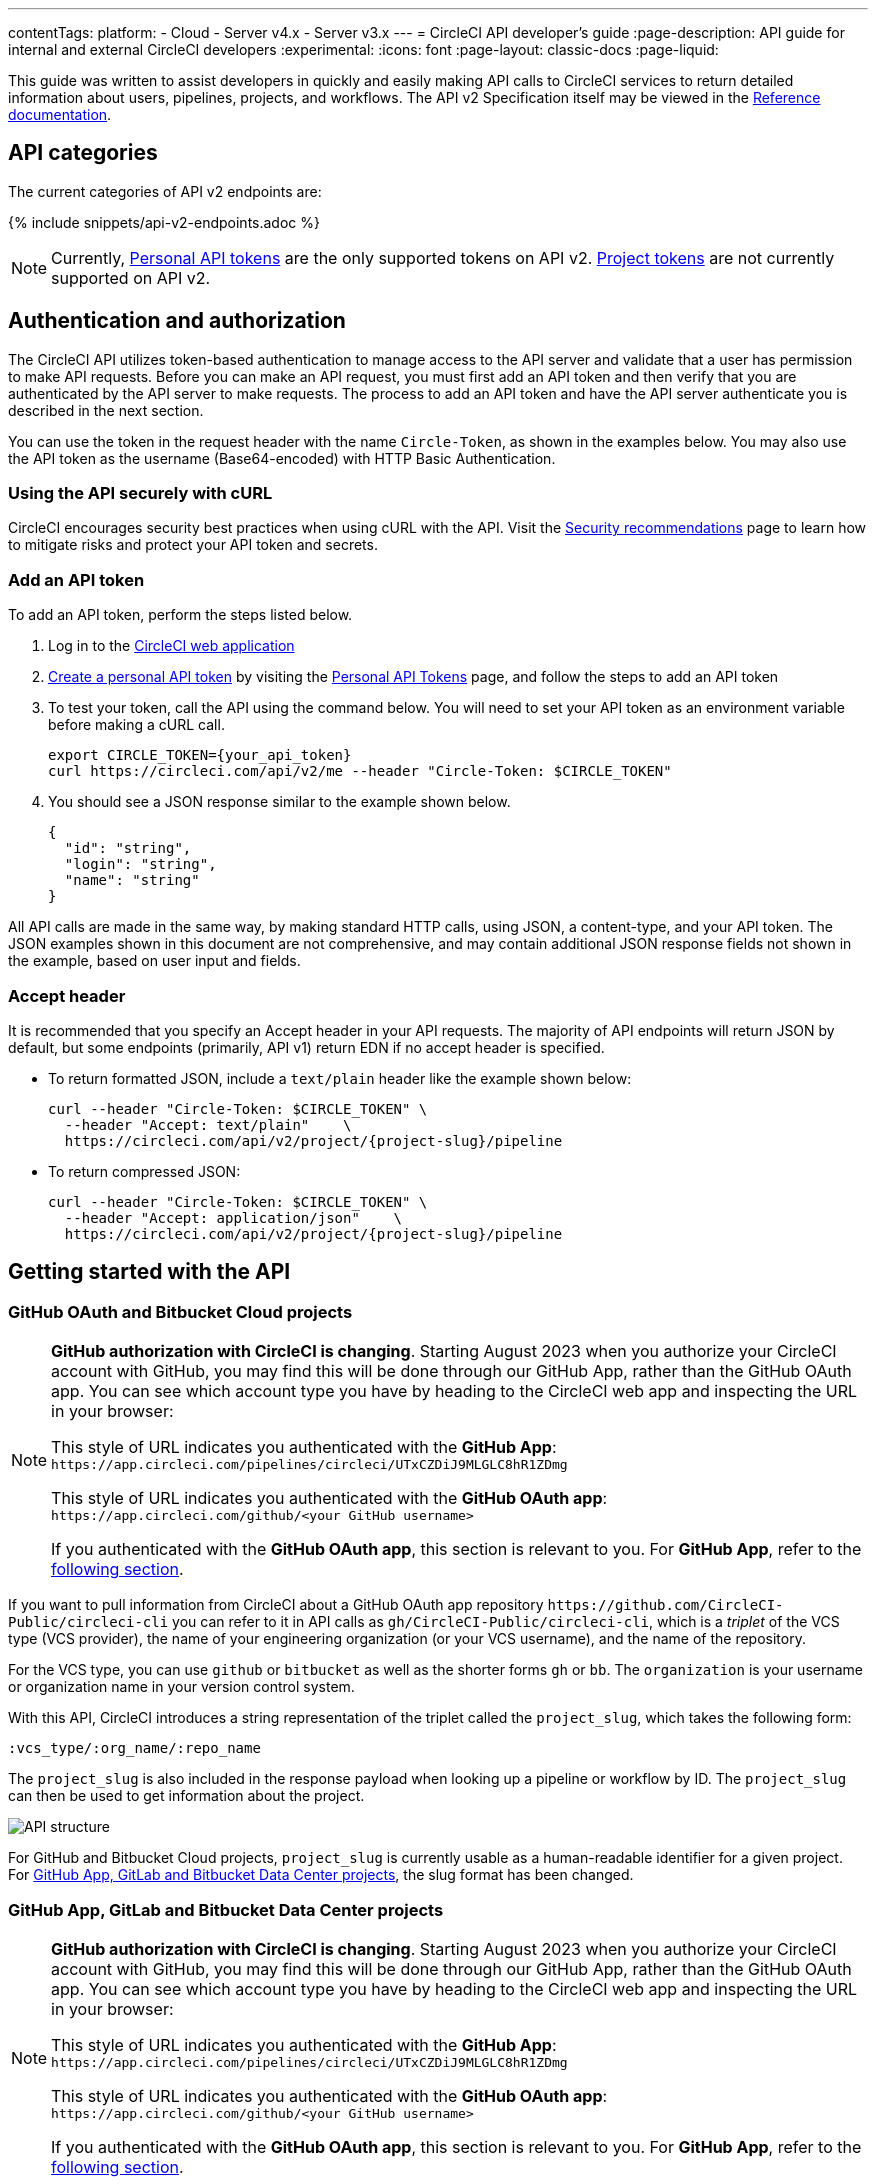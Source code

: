---
contentTags:
  platform:
  - Cloud
  - Server v4.x
  - Server v3.x
---
= CircleCI API developer's guide
:page-description: API guide for internal and external CircleCI developers
:experimental:
:icons: font
:page-layout: classic-docs
:page-liquid:

This guide was written to assist developers in quickly and easily making API calls to CircleCI services to return detailed information about users, pipelines, projects, and workflows. The API v2 Specification itself may be viewed in the https://circleci.com/docs/api/v2/[Reference documentation].

[#api-categories]
== API categories

The current categories of API v2 endpoints are:

{% include snippets/api-v2-endpoints.adoc %}

NOTE: Currently, xref:managing-api-tokens#creating-a-personal-api-token[Personal API tokens] are the only supported tokens on API v2. xref:managing-api-tokens#creating-a-project-api-token[Project tokens] are not currently supported on API v2.

[#authentication-and-authorization]
== Authentication and authorization

The CircleCI API utilizes token-based authentication to manage access to the API server and validate that a user has permission to make API requests. Before you can make an API request, you must first add an API token and then verify that you are authenticated by the API server to make requests. The process to add an API token and have the API server authenticate you is described in the next section.

You can use the token in the request header with the name `Circle-Token`, as shown in the examples below. You may also use the API token as the username (Base64-encoded) with HTTP Basic Authentication.

[#using-the-api-securely-wtih-curl]
=== Using the API securely with cURL

CircleCI encourages security best practices when using cURL with the API. Visit the xref:security-recommendations#protect-the-api-token[Security recommendations] page to learn how to mitigate risks and protect your API token and secrets.

[#add-an-api-token]
=== Add an API token

To add an API token, perform the steps listed below.

. Log in to the https://app.circleci.com[CircleCI web application]
. xref:managing-api-tokens/#creating-a-personal-api-token[Create a personal API token] by visiting the link:https://app.circleci.com/settings/user/tokens[Personal API Tokens] page, and follow the steps to add an API token
. To test your token, call the API using the command below. You will need to set your API token as an environment variable before making a cURL call.
+
[,shell]
----
export CIRCLE_TOKEN={your_api_token}
curl https://circleci.com/api/v2/me --header "Circle-Token: $CIRCLE_TOKEN"
----

. You should see a JSON response similar to the example shown below.
+
[,json]
----
{
  "id": "string",
  "login": "string",
  "name": "string"
}
----

All API calls are made in the same way, by making standard HTTP calls, using JSON, a content-type, and your API token. The JSON examples shown in this document are not comprehensive, and may contain additional JSON response fields not shown in the example, based on user input and fields.

[#accept-header]
=== Accept header

It is recommended that you specify an Accept header in your API requests. The majority
of API endpoints will return JSON by default, but some endpoints (primarily, API
v1) return EDN if no accept header is specified.

* To return formatted JSON, include a `text/plain` header like the example shown below:
+
[,shell]
----
curl --header "Circle-Token: $CIRCLE_TOKEN" \
  --header "Accept: text/plain"    \
  https://circleci.com/api/v2/project/{project-slug}/pipeline
----

* To return compressed JSON:
+
[,shell]
----
curl --header "Circle-Token: $CIRCLE_TOKEN" \
  --header "Accept: application/json"    \
  https://circleci.com/api/v2/project/{project-slug}/pipeline
----

[#getting-started-with-the-api]
== Getting started with the API

[#github-and-bitbucket-projects]
=== GitHub OAuth and Bitbucket Cloud projects

[NOTE]
====
*GitHub authorization with CircleCI is changing*. Starting August 2023 when you authorize your CircleCI account with GitHub, you may find this will be done through our GitHub App, rather than the GitHub OAuth app. You can see which account type you have by heading to the CircleCI web app and inspecting the URL in your browser:

This style of URL indicates you authenticated with the *GitHub App*: `+https://app.circleci.com/pipelines/circleci/UTxCZDiJ9MLGLC8hR1ZDmg+`

This style of URL indicates you authenticated with the *GitHub OAuth app*: `+https://app.circleci.com/github/<your GitHub username>+`

If you authenticated with the *GitHub OAuth app*, this section is relevant to you. For *GitHub App*, refer to the <<gitlab-saas-support-projects,following section>>.
====

If you want to pull information from CircleCI about a GitHub OAuth app repository `\https://github.com/CircleCI-Public/circleci-cli` you can refer to it in API calls as `gh/CircleCI-Public/circleci-cli`, which is a _triplet_ of the VCS type (VCS provider), the name of your engineering organization (or your VCS username), and the name of the repository.

For the VCS type, you can use `github` or `bitbucket` as well as the shorter forms `gh` or `bb`. The `organization` is your username or organization name in your version control system.

With this API, CircleCI introduces a string representation of the triplet called the `project_slug`, which takes the following form:

[,shell]
----
:vcs_type/:org_name/:repo_name
----

The `project_slug` is also included in the response payload when looking up a pipeline or workflow by ID. The `project_slug` can then be used to get information about the project.

image::{{ site.baseurl }}/assets/img/docs/api-structure.png[API structure]

For GitHub and Bitbucket Cloud projects, `project_slug` is currently usable as a human-readable identifier for a given project. For <<gitlab-saas-support-projects,GitHub App, GitLab and Bitbucket Data Center projects>>, the slug format has been changed.

[#gitlab-saas-support-projects]
=== GitHub App, GitLab and Bitbucket Data Center projects

[NOTE]
====
*GitHub authorization with CircleCI is changing*. Starting August 2023 when you authorize your CircleCI account with GitHub, you may find this will be done through our GitHub App, rather than the GitHub OAuth app. You can see which account type you have by heading to the CircleCI web app and inspecting the URL in your browser:

This style of URL indicates you authenticated with the *GitHub App*: `+https://app.circleci.com/pipelines/circleci/UTxCZDiJ9MLGLC8hR1ZDmg+`

This style of URL indicates you authenticated with the *GitHub OAuth app*: `+https://app.circleci.com/github/<your GitHub username>+`

If you authenticated with the *GitHub OAuth app*, this section is relevant to you. For *GitHub App*, refer to the <<gitlab-saas-support-projects,following section>>.
====

For GitHub App and GitLab projects, organization as well as project names do not serve as identifiers, and are not part of project slug. These projects currently use a new slug format:

[,shell]
----
circleci/:slug-remainder
----

The project slug can be found by navigating to your project in the CircleCI web app and taking the "triplet" string from the browser address bar.

image::{{ site.baseurl }}/assets/img/docs/standalone-project-slug.png[GitLab project slug available in address in the web app]

In API requests, the project slug must be passed as a whole. For example:

[,shell]
----
curl --header "Circle-Token: $CIRCLE_TOKEN" \
  --header "Accept: application/json"    \
  --header "Content-Type: application/json" \
  https://circleci.com/api/v2/project/circleci/:slug-remainder
----

The project slugs must be treated as opaque strings. The slug should not be parsed to retrieve the project or organization IDs. To retrieve project and organization IDs or names, use the entire slug to fetch <<get-project-details,project details>> or organization details. The IDs and names are included in the payload.

[#rate-limits]
== Rate limits

The CircleCI API is protected by rate limiting measures to ensure the stability of the system. CircleCI reserves the right to throttle the requests made by an individual user, or the requests made to individual resources in order to ensure a fair level of service to all of our users.

As the author of an API integration with CircleCI, your integration should expect to be throttled, and should be able to gracefully handle failure. There are different protections and limits in place for different parts of the API. In particular, we protect our API against *sudden large bursts of traffic*, and we protect against *sustained high volumes* of requests, for example, frequent polling.

For HTTP APIs, when a request is throttled, you will receive link:https://developer.mozilla.org/en-US/docs/Web/HTTP/Status/429[HTTP status code 429]. If your integration requires that a throttled request is completed, then you should retry these requests after a delay, using an exponential backoff.

In most cases, the HTTP 429 response code will be accompanied by the ;link:https://developer.mozilla.org/en-US/docs/Web/HTTP/Headers/Retry-After[Retry-After HTTP header]. When this header is present, your integration should wait for the period of time specified by the header value before retrying a request.

To understand the current limit, you can inspect other headers that describe the API limits. These will vary slightly depending on the API call you are making, as different services will impose different limits. The following headers are possible:

* `RateLimit-Limit`: states your rate limit, which will be in seconds, unless an `X-RateLimit-Limit` header exists, in which case _that_ will define the specific time window.
* `X-RateLimit-Limit-<TIME>`: states the limits for the specified time window. `TIME` can be one of `Second`, `Minute`, `Hour`, or `Day`.

Each `RateLimit-Limit` or `X-RateLimit-Limit` header will also have a related `RateLimit-Remaining` and `X-RateLimit-Remaining` header that will tell you how much of your allotted usage you have remaining for that time period.

Similarly, there are `RateLimit-Reset` and `X-RateLimit-Reset` headers that will give you the number of seconds until the current rate limit window will reset.

NOTE: As we transition some APIs from one rate limit system to another, a different limit may appear in the `RateLimit` header compared to the `X-RateLimit` header. In these cases, the lower limit will be enforced.

[#example-end-to-end-api-request]
== Example end-to-end API request

The following section details the steps you would need, from start to finish, to make an API call. This section includes creating a demo repository called "hello-world"; however, you can use a pre-existing repository to follow along if you choose.

Many of the API calls make use of the `+{project-slug}+` triplet, described <<getting-started-with-the-api,above>>.

[#prerequisites]
=== Prerequisites

* A GitHub, Bitbucket, or GitLab account with a repository to set up with CircleCI. *GitHub App, GitLab and Bitbucket Data Center users:* Note the <<gitlab-saas-support-projects,change in the definition>> for the project slug references in the examples and use cases on the rest of this document.
* Completion of the CircleCI xref:getting-started#[onboarding].

[#steps]
=== Steps

. On your VCS provider, create a repository. The repository for this example will be called `hello-world`.
. Onboard your new Project on the link:https://app.circleci.com/[CircleCI web app] by navigating to menu:Projects[your project > Set Up Project].
 After completing the steps for setting up your project, you should have a valid `config.yml` file in a `.circleci` folder at the root of your repository. In this example, the `.circleci/config.yml` contains the following:
+
[,yaml]
----
# Use the latest 2.1 version of CircleCI pipeline process engine. See: https://circleci.com/docs/configuration-reference
version: 2.1
# Use a package of configuration called an orb.
orbs:
# Declare a dependency on the node orb
  node: circleci/node@4.7.0
# Orchestrate or schedule a set of jobs
workflows:
# Name the workflow "test_my_app"
  test_my_app:
# Run the node/test job in its own container
    jobs:
      - node/test
----

. Add an API token from the link:https://circleci.com/account/api[Personal API Tokens page]. Be sure to write down and store your API token in a secure place once you generate it.
. It's time to test out your API token using `curl` to make sure everything works. The following code snippets demonstrate querying all pipelines on a project. Note that in the example below, the values within curly braces (`{}`) need to be replaced with values specific to your username/orgname.
+
[,shell]
----
 # First: set your CircleCI token as an environment variable
 export CIRCLE_TOKEN={your_api_token}

 curl --header "Circle-Token: $CIRCLE_TOKEN" \
   --header "Accept: application/json"    \
   --header "Content-Type: application/json" \
   https://circleci.com/api/v2/project/{project-slug}/pipeline
----
+
You will likely receive a long string of unformatted JSON. After formatting, it should look like so:
+
[,json]
----
 {
   "next_page_token": null,
   "items": [
   {
     "id": "03fcbba0-d847-4c8b-a553-6fdd7854b893",
     "errors": [],
     "project_slug": "gh/{YOUR_USER_NAME}/hello-world",
     "updated_at": "2020-01-10T19:45:58.517Z",
     "number": 1,
     "state": "created",
     "created_at": "2020-01-10T19:45:58.517Z",
     "trigger": {
     "received_at": "2020-01-10T19:45:58.489Z",
       "type": "api",
             "actor": {
               "login": "teesloane",
               "avatar_url": "https://avatars0.githubusercontent.com/u/12987958?v=4"
             }
           },
           "vcs": {
             "origin_repository_url": "https://github.com/{YOUR_USER_NAME}/hello-world",
             "target_repository_url": "https://github.com/{YOUR_USER_NAME}/hello-world",
             "revision": "ca67134f650e362133e51a9ffdb8e5ddc7fa53a5",
             "provider_name": "GitHub",
             "branch": "master"
       }
     }
     ]
   }
----

. One of the benefits of the CircleCI API v2 is the ability to remotely trigger pipelines with parameters. The following code snippet simply triggers a pipeline via `curl` without any body parameters:
+
[,shell]
----
 curl -X POST https://circleci.com/api/v2/project/{project-slug}/pipeline \
 --header "Content-Type: application/json" \
 --header "Accept: application/json" \
 --header "Circle-Token: $CIRCLE_TOKEN" \
----
+
This returns:
+
[,json]
----
 {
   "number": 2,
   "state": "pending",
   "id": "e411ea74-c64a-4d60-9292-115e782802ed",
   "created_at": "2020-01-15T15:32:36.605Z"
 }
----
+
While this alone can be useful, we want to be able to customize parameters of the pipeline when we send this POST request. By including a body parameter in the `curl` request (via the `-d` flag), we can customize specific attributes of the pipeline when it runs: pipeline parameters, the branch, or the git tag. Below, we are telling the pipelines to trigger for "my-branch":
+
[,shell]
----
 curl -X POST https://circleci.com/api/v2/project/{project-slug}/pipeline \
 --header "Content-Type: application/json" \
 --header "Accept: application/json" \
 --header "Circle-Token: $CIRCLE_TOKEN" \
 -d '{ "branch": "my-branch" }'
----

. Let us move on to a more complex example: triggering a pipeline and passing a parameter that can be dynamically substituted into your configuration. In this example, we will pass a Docker image tag to our `docker` executor key.
 +
First, we will need to modify the `.circleci/config.yml` to be a little more complex than the standard "Hello World" sample provided by the onboarding.
+
[,yaml]
----
version: 2.1

jobs:
  build:
    docker:
      - image: "circleci/node:<< pipeline.parameters.image-tag >>"
    environment:
      IMAGETAG: "<< pipeline.parameters.image-tag >>"
    steps:
      - run: echo "Image tag used was ${IMAGETAG}"
parameters:
  image-tag:
    default: latest
    type: string
----
+
You will need to declare the parameters you expect to receive from the API. In this case, under the `parameters` key, we define an `image-tag` to be expected in the JSON payload of a POST request to the link:https://circleci.com/docs/api/v2/index.html#operation/triggerPipeline[Trigger a new pipeline] endpoint.
 +

. Now we can run a `curl` request that passes variables in a POST request, similar to the following:
+
[,shell]
----
 curl -u ${CIRCLE_TOKEN}: -X POST --header "Content-Type: application/json" -d '{
   "parameters": {
     "image-tag": "4.8.2"
   }
 }' https://circleci.com/api/v2/project/{project-slug}/pipeline
----

For more detailed information about other endpoints you may wish to call, refer to the
link:https://circleci.com/docs/api/v2/[CircleCI API v2 Documentation] for an overview of all
endpoints currently available.

[#additional-api-use-cases]
== Additional API use cases

Now that you have a general understanding of how the CircleCI API v2 service works through an end-to-end API example request and walkthrough, let us look at a few common tasks and operations you may perform on a regular basis when using the API.

Before trying any of the API calls in this section, make sure you have a personal API token and have been authenticated to make calls to the server.

[#get-project-details]
=== Get project details

You may often find it helpful to retrieve information about a specific project, including the name of the organization the project belongs to, the version control system (VCS) that hosts the project, and other details. The CircleCI API enables you to return this and other information by making a single GET request to the `+project/{project-slug}+` endpoint by passing the `project-slug` parameter.

[#get-project-steps]
==== Steps

Of the several project-related API endpoints available with CircleCI API v2, making a GET request to the `+/project/{project-slug}+` endpoint enables you to return detailed information about a specific project by passing the `project_slug` parameter with your request.

NOTE: Whenever you see curly brackets `{}`, this represents a variable that you must manually enter in the request.

To return project details, perform the following steps:

. For this GET API call, under the `parameters` key, define the `project_slug` (`\<vcs_type\>/\<org_name\>/\<repo_name\>`) parameter you want returned in the JSON payload in your `curl` request as follows:
+
[,shell]
----
curl -X GET https://circleci.com/api/v2/project/{project_slug} \
  --header "Content-Type: application/json" \
  --header "Accept: application/json" \
  --header "Circle-Token: $CIRCLE_TOKEN" \
----

. After passing the `project-slug` parameter and making the API request, you will receive unformatted JSON text similar to the example shown below.
+
[,json]
----
{
  "slug": "gh/CircleCI-Public/api-preview-docs",
  "name": "api-preview-docs",
  "organization_name": "CircleCI-Public",
  "vcs_info": {
    "vcs_url": "https://github.com/CircleCI-Public/api-preview-docs",
    "provider": "GitHub",
    "default_branch": "master"
  }
}
----

Notice in the example above that you will receive very specific information about your project, including the name of the project, the name of the organization that the project belongs to, and information about the VCS that hosts the project. For a more detailed breakdown of each value returned in this request, refer to the link:https://circleci.com/docs/api/v2/#get-a-project[Get Project Details] section of the _CircleCI API v2 Reference Guide_.

[#get-job-details]
=== Get job details

Much like the Get a project API request described in the previous example, the link:https://circleci.com/docs/api/v2/index.html#operation/getJobDetails[Get job details] API request enables you to return specific job information from the CircleCI API by making a single API request.

Retrieving job information can be very useful when you want information about how your job performed, what resources were used (for example, pipeline, executor type, etc.), and the time it took for the job to finish.

[#get-job-details-steps]
==== Steps

Of the several jobs-related API endpoints available with CircleCI API v2, there is a specific endpoint you may wish to call to receive detailed information about your job. This API call to the `+GET /project/{project_slug}/job/{job-number}+` endpoint enables you to return detailed information about a specific job by passing the `project-slug` and `job-number` parameters with your request.

NOTE: Whenever you see curly brackets `{}`, this represents a variable that you must manually enter in the request.

To return job details, perform the following steps:

. For this GET API call, under the `parameters` key, define the `project_slug` and `job_number` parameters you want returned in the JSON payload in your `curl` request as follows:
+
[,shell]
----
curl -X GET https://circleci.com/api/v2/project/{project_slug}/job/{job_number} \
  --header "Content-Type: application/json" \
  --header "Accept: application/json" \
  --header "Circle-Token: $CIRCLE_TOKEN" \
----

. After passing the parameters and making the API request, you will receive unformatted JSON text similar to the example shown below.
+
[,json]
----
  {
  "web_url": "string",
  "project": {
    "slug": "gh/CircleCI-Public/api-preview-docs",
    "name": "api-preview-docs",
    "external_url": "https://github.com/CircleCI-Public/api-preview-docs"
  },
  "parallel_runs": [{
    "index": 0,
    "status": "string"
  }],
  "started_at": "2020-01-24T11:33:40Z",
  "latest_workflow": {
    "id": "string",
    "name": "build-and-test"
  },
  "name": "string",
  "executor": {
    "type": "string",
    "resource_class": "string"
  },
  "parallelism": 0,
  "status": null,
  "number": 0,
  "pipeline": {
    "id": "string"
  },
  "duration": 0,
  "created_at": "2020-01-13T18:51:40Z",
  "messages": [{
    "type": "string",
    "message": "string",
    "reason": "string"
  }],
  "contexts": [{
    "name": "string"
  }],
  "organization": {
    "name": "string"
  },
  "queued_at": "2020-01-13T18:51:40Z",
  "stopped_at": "2020-01-13T18:51:40Z"
}
----

Notice in the example above that you will receive very specific information about your job:

* Project and workflow details for the job
* Date and time the job started and finished
* Executor type
* Current status of the job
* Duration of the job.

For a more detailed breakdown of each value returned in this request, refer to the https://circleci.com/docs/api/v2/#get-job-details[Get job details] section of the API v2 Reference Guide.

[#download-artifacts]
=== Download artifacts

The following section details the steps you need to follow to download artifacts that are generated when a job is run, first, returning a list of artifacts for a job, and then downloading the full set of artifacts. If you are looking for instructions for downloading the _latest_ artifacts for a pipeline, without needing to specify a job number, see our link:{{site.baseurl}}/artifacts/#downloading-all-artifacts-for-a-build-on-circleci[API v1.1 guide] -- keep checking back here as this functionality will be added to API v2 in the future.

[#download-artifacts-steps]
==== Steps

. Ensure your API token is set as an environment variable. You maybe have already done this during authentication, but if not, run the following command in your terminal, substituting your personal API token:
+
[,shell]
----
export CIRCLE_TOKEN={your_api_token}
----

. Retrieve the job number for the job you want to get artifacts for. You can find job numbers in the UI - either in the breadcrumbs on the Job Details page, or in the URL.
+
image::{{ site.baseurl }}/assets/img/docs/job-number.png[Job number]

. Next, use the `curl` command to return a list of artifacts for a specific job.
+
[,shell]
----
curl -X GET https://circleci.com/api/v2/project/{project-slug}/{job_number}/artifacts \
--header "Content-Type: application/json" \
--header "Accept: application/json" \
--header "Circle-Token: $CIRCLE_TOKEN"
----
+
You should get a list of artifacts back - if the job you selected has artifacts associated with it. Here's an extract from the output when requesting artifacts for a job that builds these docs:
+
[,json]
----
{
  "path": "circleci-docs/assets/img/docs/walkthrough6.png",
  "node_index": 0,
  "url": "https://53936-48750547-gh.circle-artifacts.com/0/circleci-docs/assets/img/docs/walkthrough6.png"
},
{
  "path": "circleci-docs/assets/img/docs/walkthrough7.png",
  "node_index": 0,
  "url": "https://53936-48750547-gh.circle-artifacts.com/0/circleci-docs/assets/img/docs/walkthrough7.png"
},
{
  "path": "circleci-docs/assets/img/docs/walkthrough8.png",
  "node_index": 0,
  "url": "https://53936-48750547-gh.circle-artifacts.com/0/circleci-docs/assets/img/docs/walkthrough8.png"
},
----

. Next, you may extend this API call to download the artifacts. Navigate to the location you would like to download the artifacts to, and run the following command, remembering to substitute your own values in the request:
+
[,shell]
----
 curl -X GET https://circleci.com/api/v2/project/{project-slug}/{job_number}/artifacts \
 --header "Content-Type: application/json" \
 --header "Accept: application/json" \
 --header "Circle-Token: $CIRCLE_TOKEN" \
 | grep -o 'https://[^"]*' \
 | wget --header="Circle-Token: $CIRCLE_TOKEN" -v -i -
----
+
NOTE: `grep` is used to locate all the URLs for downloading the job artifacts, while `wget` is used to perform the download.

[#gather-insights]
=== Gather insights

The CircleCI API v2 also includes several endpoints that enable you to retrieve detailed insights into your workflows and individual jobs. Read the link:{{site.baseurl}}/insights[Using Insights] page to learn more about insights data.

The example below describes how you can return information about a single workflow containing information about metrics and credit usage.

[#returning-workflow-metrics]
==== Returning workflow metrics

To return aggregated data for an individual workflow, perform the steps listed below.

NOTE: Whenever you see curly brackets `{}`, this represents a variable that you must manually enter in the request.

. For this GET API call, under the `parameters` key, define the `project_slug` in your `curl` request as follows:
+
[,shell]
----
curl -X GET https://circleci.com/api/v2/insights/{project-slug}/workflows
--header "Content-Type: application/json"
--header "Accept: application/json"
--header "Circle-Token: $CIRCLE_TOKEN"
----

. After you have defined the `project-slug` and made the API request, you will receive unformatted JSON text similar to the example shown below.

[,json]
----
{
	"next_page_token": null,
	"items": [{
		"name": "build",
		"metrics": {
			"success_rate": 0.5975609756097561,
			"total_runs": 82,
			"failed_runs": 33,
			"successful_runs": 49,
			"throughput": 11.714285714285714,
			"mttr": 46466,
			"duration_metrics": {
				"min": 8796,
				"max": 20707,
				"median": 11656,
				"mean": 12847,
				"p95": 18856,
				"standard_deviation": 3489.0
			},
			"total_credits_used": 16216608
		},
		"window_start": "2020-01-15T03:20:24.927Z",
		"window_end": "2020-01-21T23:23:04.390Z"
	}, {
		"name": "docker_build",
		"metrics": {
			"success_rate": 1.0,
			"total_runs": 1,
			"failed_runs": 0,
			"successful_runs": 1,
			"throughput": 1.0,
			"mttr": 0,
			"duration_metrics": {
				"min": 1570,
				"max": 1570,
				"median": 1570,
				"mean": 1570,
				"p95": 1570,
				"standard_deviation": 0.0
			},
			"total_credits_used": 5154
		},
		"window_start": "2020-01-19T15:00:16.032Z",
		"window_end": "2020-01-19T15:26:26.648Z"
	}, {
		"name": "ecr_gc",
		"metrics": {
			"success_rate": 1.0,
			"total_runs": 167,
			"failed_runs": 0,
			"successful_runs": 167,
			"throughput": 23.857142857142858,
			"mttr": 0,
			"duration_metrics": {
				"min": 31,
				"max": 96,
				"median": 46,
				"mean": 49,
				"p95": 72,
				"standard_deviation": 11.0
			},
			"total_credits_used": 3482
		},
		"window_start": "2020-01-15T01:45:03.613Z",
		"window_end": "2020-01-21T23:46:25.970Z"
	}]
}
----

Notice that in this JSON response, you will receive detailed metrics for the set of workflows that were run, including:

* `success_rate` - The ratio of successful runs (only those with a "success" status) over the total number of runs (any status) in the aggregation window.
* `total_runs` - The total number of runs that were performed.
* `failed_runs` - The number of runs that failed.
* `successful_runs` - The number of runs that were successful.
* `throughput` - The average number of builds per day.
* `mttr` - The Mean Time to Recovery (MTTR). This is the average time it takes, when a CI build fails, to get it back to a "success" status.
* `duration_metrics` - A collection of specific metrics and measurements that provide the duration of the workflow, which includes `min`, `max`, `median`, `mean`, `p95`, and `standard_deviation`.
* `total credits used` - The total number of credits that were used during the build.
* `windows_start & windows_end` - The time the build was initiated, and then completed.

NOTE: The above example only shows a small number of builds. When you run this command, you may receive up to 250 individual builds that you can review in much more detail.

[#reviewing-individual-job-metrics]
==== Reviewing individual job metrics

Now that you have retrieved aggregated data for up to 250 different jobs, you will most likely want to review specific information about a single job, or smaller number of jobs, to ensure that your jobs are running efficiently. To review an individual job, follow the steps below.

. Using your `project-slug` from the previous API call you made to return workflow data, make a GET API call to the following Insights endpoint:
+
[,shell]
----
 curl -X GET https://circleci.com/api/v2/insights/{project-slug}/workflows/builds
 --header "Content-Type: application/json"
 --header "Accept: application/json"
 --header "Circle-Token: $CIRCLE_TOKEN"
----

. Once you call this Insights endpoint, you will receive a JSON output similar to the example shown below.

[,json]
----
{
  "items" : [ {
    "id" : "08863cb6-3185-4c2f-a44e-b517b7f695a6",
    "status" : "failed",
    "duration" : 9263,
    "created_at" : "2020-01-21T20:34:50.223Z",
    "stopped_at" : "2020-01-21T23:09:13.953Z",
    "credits_used" : 198981
  }, {
    "id" : "2705482b-40ae-47fd-9032-4113e976510f",
    "status" : "failed",
    "duration" : 9075,
    "created_at" : "2020-01-21T20:14:00.247Z",
    "stopped_at" : "2020-01-21T22:45:15.614Z",
    "credits_used" : 148394
  }, {
    "id" : "65e049ee-5949-4c30-a5c6-9433ed83f96f",
    "status" : "failed",
    "duration" : 11697,
    "created_at" : "2020-01-21T20:08:06.950Z",
    "stopped_at" : "2020-01-21T23:23:04.390Z",
    "credits_used" : 122255
  }, {
    "id" : "b7354945-32ee-4cb5-b8bf-a2f8c115b955",
    "status" : "success",
    "duration" : 9230,
    "created_at" : "2020-01-21T19:31:11.081Z",
    "stopped_at" : "2020-01-21T22:05:02.072Z",
    "credits_used" : 195050
  }, {
    "id" : "7e843b39-d979-4152-9868-ba5dacebafc9",
    "status" : "failed",
    "duration" : 9441,
    "created_at" : "2020-01-21T18:39:42.662Z",
    "stopped_at" : "2020-01-21T21:17:04.417Z",
    "credits_used" : 192854
  }, {
    "id" : "8d3ce265-e91e-48d5-bb3d-681cb0e748d7",
    "status" : "failed",
    "duration" : 9362,
    "created_at" : "2020-01-21T18:38:28.225Z",
    "stopped_at" : "2020-01-21T21:14:30.330Z",
    "credits_used" : 194079
  }, {
    "id" : "188fcf84-4879-4dd3-8bf2-4f6ea724c692",
    "status" : "failed",
    "duration" : 8910,
    "created_at" : "2020-01-20T03:09:50.448Z",
    "stopped_at" : "2020-01-20T05:38:21.392Z",
    "credits_used" : 193056
  },
----

The following information is returned for each job:

* `id` - The ID associated with the individual job.
* `status` - The status of the job.
* `duration` - The total time of the job, in seconds.
* `created_at` - The time the job started.
* `stopped_at` - The time the job ended.
* `credits_used` - The number of credits used during the job.

[#reference]
== Reference

* Refer to xref:api-intro#[API V2 Introduction] for high-level information about the CircleCI V2 API.
* Refer to link:https://circleci.com/docs/api/v2/[API V2 Reference Guide] for a detailed list of all endpoints that make up the CircleCI V2 API.
